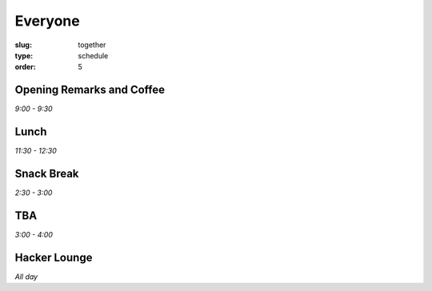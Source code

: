 Everyone
########
:slug: together
:type: schedule
:order: 5

Opening Remarks and Coffee
--------------------------
*9:00 - 9:30*

Lunch
-----
*11:30 - 12:30*

Snack Break
-----------
*2:30 - 3:00*

TBA
---
*3:00 - 4:00*

Hacker Lounge
-------------
*All day*



